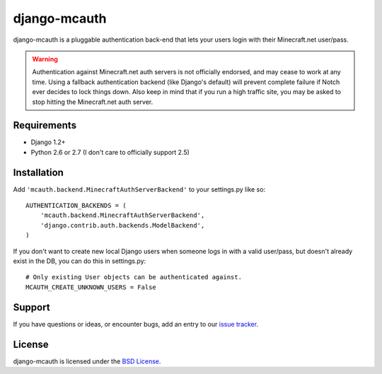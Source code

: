 django-mcauth
=============

django-mcauth is a pluggable authentication back-end that lets your users
login with their Minecraft.net user/pass.

.. warning:: Authentication against Minecraft.net auth servers is not
    officially endorsed, and may cease to work at any time. Using a fallback
    authentication backend (like Django's default) will prevent complete
    failure if Notch ever decides to lock things down. Also keep in mind that
    if you run a high traffic site, you may be asked to stop hitting the
    Minecraft.net auth server.

Requirements
------------

* Django 1.2+
* Python 2.6 or 2.7 (I don't care to officially support 2.5)

Installation
------------

Add ``'mcauth.backend.MinecraftAuthServerBackend'`` to your settings.py like
so::

    AUTHENTICATION_BACKENDS = (
        'mcauth.backend.MinecraftAuthServerBackend',
        'django.contrib.auth.backends.ModelBackend',
    )

If you don't want to create new local Django users when someone logs in with
a valid user/pass, but doesn't already exist in the DB, you can do this in
settings.py::

    # Only existing User objects can be authenticated against.
    MCAUTH_CREATE_UNKNOWN_USERS = False

Support
-------

If you have questions or ideas, or encounter bugs, add an entry to our
`issue tracker`_.

.. _issue tracker: https://github.com/gtaylor/django-mcauth/issues
  
License
-------

django-mcauth is licensed under the `BSD License`_.

.. _BSD License: https://github.com/gtaylor/django-mcauth/blob/master/LICENSE
